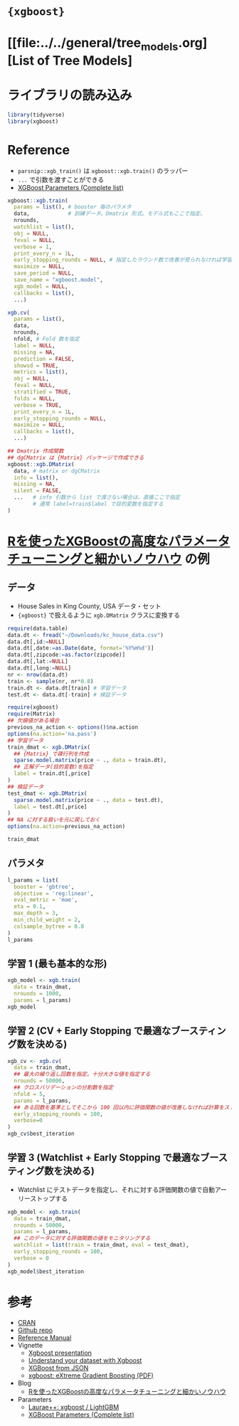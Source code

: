 #+STARTUP: folded indent inlineimages latexpreview
#+PROPERTY: header-args:R :results output :session *R:xgb* :width 640 :height 480 :colnames yes

* ={xgboost}=
* [[file:../../general/tree_models.org][List of Tree Models]
* ライブラリの読み込み

#+begin_src R :results silent
library(tidyverse)
library(xgboost)
#+end_src

* Reference

- =parsnip::xgb_train()= は =xgboost::xgb.train()= のラッパー
- =...= で引数を渡すことができる
- [[https://xgboost.readthedocs.io/en/latest/parameter.html][XGBoost Parameters (Complete list)]]

#+begin_src R :results silent
xgboost::xgb.train(
  params = list(), # booster 毎のパラメタ 
  data,            # 訓練データ。Dmatrix 形式。モデル式もここで指定。
  nrounds,
  watchlist = list(),
  obj = NULL,
  feval = NULL,
  verbose = 1,
  print_every_n = 1L,
  early_stopping_rounds = NULL, # 指定したラウンド数で改善が見られなければ学習を停止
  maximize = NULL,
  save_period = NULL,
  save_name = "xgboost.model",
  xgb_model = NULL,
  callbacks = list(),
  ...)

xgb.cv(
  params = list(),
  data,
  nrounds,
  nfold, # Fold 数を指定
  label = NULL,
  missing = NA,
  prediction = FALSE,
  showsd = TRUE,
  metrics = list(),
  obj = NULL,
  feval = NULL,
  stratified = TRUE,
  folds = NULL,
  verbose = TRUE,
  print_every_n = 1L,
  early_stopping_rounds = NULL,
  maximize = NULL,
  callbacks = list(),
  ...)

## Dmatrix 作成関数
## dgCMatrix は {Matrix} パッケージで作成できる
xgboost::xgb.DMatrix(
  data, # matrix or dgCMatrix
  info = list(),
  missing = NA,
  silent = FALSE,
  ...   # info 引数から list で渡さない場合は、直接ここで指定
        # 通常 label=train$label で目的変数を指定する
)
#+end_src

* [[https://www.marketechlabo.com/r-xgboost-tuning/][Rを使ったXGBoostの高度なパラメータチューニングと細かいノウハウ]] の例
** データ

- House Sales in King County, USA データ・セット
- ={xgboost}= で扱えるように =xgb.DMatrix= クラスに変換する
#+begin_src R
require(data.table)
data.dt <- fread("~/Downloads/kc_house_data.csv")
data.dt[,id:=NULL]
data.dt[,date:=as.Date(date, format='%Y%m%d')]
data.dt[,zipcode:=as.factor(zipcode)]
data.dt[,lat:=NULL]
data.dt[,long:=NULL]
nr <- nrow(data.dt)
train <- sample(nr, nr*0.8)
train.dt <- data.dt[train] # 学習データ
test.dt <- data.dt[-train] # 検証データ

require(xgboost)
require(Matrix)
## 欠損値がある場合
previous_na_action <- options()$na.action
options(na.action='na.pass')
## 学習データ
train_dmat <- xgb.DMatrix(
  ## {Matrix} で疎行列を作成
  sparse.model.matrix(price ~ ., data = train.dt),
  ## 正解データ(目的変数)を指定
  label = train.dt[,price]
)
## 検証データ
test_dmat <- xgb.DMatrix(
  sparse.model.matrix(price ~ ., data = test.dt),
  label = test.dt[,price]
)
## NA に対する扱いを元に戻しておく
options(na.action=previous_na_action)

train_dmat
#+end_src

#+RESULTS:
#+begin_example

Error in fread("~/Downloads/kc_house_data.csv") : 
  File '~/Downloads/kc_house_data.csv' does not exist or is non-readable. getwd()=='/home/shun/Dropbox/repos/github/five-dots/notes/lang/r/package'

Error: object 'data.dt' not found

Error: object 'data.dt' not found

Error: object 'data.dt' not found

Error: object 'data.dt' not found

Error: object 'data.dt' not found

Error in nrow(data.dt) : object 'data.dt' not found

Error in sample(nr, nr * 0.8) : object 'nr' not found

Error: object 'data.dt' not found

Error: object 'data.dt' not found

Error in terms.formula(object, data = data) : object 'train.dt' not found

Error in terms.formula(object, data = data) : object 'test.dt' not found

Error: object 'train_dmat' not found
#+end_example

** パラメタ

#+begin_src R
l_params = list(
  booster = 'gbtree',
  objective = 'reg:linear',
  eval_metric = 'mae',
  eta = 0.1,
  max_depth = 3,
  min_child_weight = 2,
  colsample_bytree = 0.8
)
l_params
#+end_src

#+RESULTS:
#+begin_example

$booster
[1] "gbtree"

$objective
[1] "reg:linear"

$eval_metric
[1] "mae"

$eta
[1] 0.1

$max_depth
[1] 3

$min_child_weight
[1] 2

$colsample_bytree
[1] 0.8
#+end_example

** 学習 1 (最も基本的な形)

#+begin_src R
xgb_model <- xgb.train(
  data = train_dmat,
  nrounds = 1000,
  params = l_params)
xgb_model
#+end_src

#+RESULTS:
#+begin_example

##### xgb.Booster
raw: 663.2 Kb 
call:
  xgb.train(params = l_params, data = train_dmat, nrounds = 1000)
params (as set within xgb.train):
  booster = "gbtree", objective = "reg:linear", eval_metric = "mae", eta = "0.1", max_depth = "3", min_child_weight = "2", colsample_bytree = "0.8", silent = "1"
xgb.attributes:
  niter
callbacks:
  cb.print.evaluation(period = print_every_n)
# of features: 86 
niter: 1000
nfeatures : 86
#+end_example

** 学習 2 (CV + Early Stopping で最適なブースティング数を決める)

#+begin_src R
xgb_cv <- xgb.cv(
  data = train_dmat,
  ## 最大の繰り返し回数を指定。十分大きな値を指定する
  nrounds = 50000,
  ## クロスバリデーションの分割数を指定
  nfold = 5,
  params = l_params,
  ## ある回数を基準としてそこから 100 回以内に評価関数の値が改善しなければ計算をストップ
  early_stopping_rounds = 100,
  verbose=0
)
xgb_cv$best_iteration
#+end_src

#+RESULTS:
: 
: [1] 2343

** 学習 3 (Watchlist + Early Stopping で最適なブースティング数を決める)

- Watchlist にテストデータを指定し、それに対する評価関数の値で自動アーリーストップする
#+begin_src R
xgb_model <- xgb.train(
  data = train_dmat,
  nrounds = 50000,
  params = l_params,
  ## このデータに対する評価関数の値をモニタリングする
  watchlist = list(train = train_dmat, eval = test_dmat),
  early_stopping_rounds = 100,
  verbose = 0
)
xgb_model$best_iteration
#+end_src

#+RESULTS:
: 
: [1] 1840

* 参考

- [[https://cran.r-project.org/web/packages/xgboost/index.html][CRAN]]
- [[https://github.com/dmlc/xgboost][Github repo]]
- [[https://cran.r-project.org/web/packages/xgboost/xgboost.pdf][Reference Manual]]
- Vignette
  - [[https://cran.r-project.org/web/packages/xgboost/vignettes/xgboostPresentation.html][Xgboost presentation]]
  - [[https://cran.r-project.org/web/packages/xgboost/vignettes/discoverYourData.html][Understand your dataset with Xgboost]]
  - [[https://cran.r-project.org/web/packages/xgboost/vignettes/xgboostfromJSON.html][XGBoost from JSON]]
  - [[https://cran.r-project.org/web/packages/xgboost/vignettes/xgboost.pdf][xgboost: eXtreme Gradient Boosting (PDF)]]

- Blog
  - [[https://www.marketechlabo.com/r-xgboost-tuning/][Rを使ったXGBoostの高度なパラメータチューニングと細かいノウハウ]]

- Parameters
  - [[https://sites.google.com/view/lauraepp/parameters][Laurae++: xgboost / LightGBM]]
  - [[https://xgboost.readthedocs.io/en/latest/parameter.html][XGBoost Parameters (Complete list)]]

